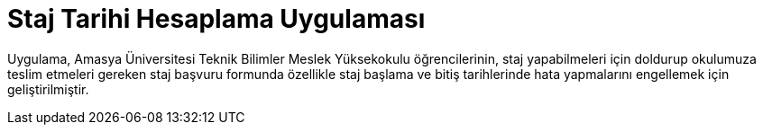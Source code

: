 = Staj Tarihi Hesaplama Uygulaması

Uygulama, Amasya Üniversitesi Teknik Bilimler Meslek Yüksekokulu öğrencilerinin, 
staj yapabilmeleri için doldurup okulumuza teslim etmeleri gereken staj başvuru 
formunda özellikle staj başlama ve bitiş tarihlerinde hata yapmalarını engellemek 
için geliştirilmiştir.
